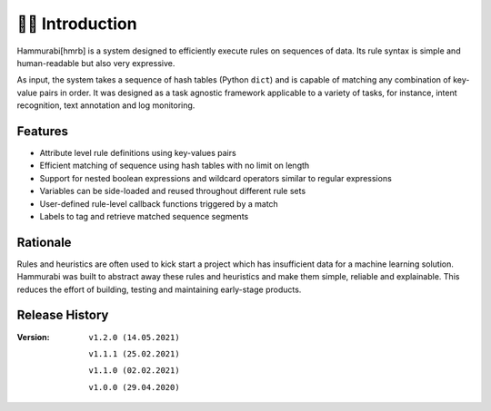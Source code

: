 👩‍🏫 Introduction
====================
Hammurabi[hmrb] is a system designed to efficiently execute rules on sequences of data. Its rule syntax is simple and human-readable but also very expressive.

As input, the system takes a sequence of hash tables (Python ``dict``) and is capable of matching any combination of key-value pairs in order. It was designed as a task agnostic framework applicable to a variety of tasks, for instance, intent recognition, text annotation and log monitoring.

Features
---------

- Attribute level rule definitions using key-values pairs
- Efficient matching of sequence using hash tables with no limit on length
- Support for nested boolean expressions and wildcard operators similar to regular expressions
- Variables can be side-loaded and reused throughout different rule sets
- User-defined rule-level callback functions triggered by a match
- Labels to tag and retrieve matched sequence segments

Rationale
----------
Rules and heuristics are often used to kick start a project which has insufficient data for a machine learning solution. Hammurabi was built to abstract away these rules and heuristics and make them simple, reliable and explainable. This reduces the effort of building, testing and maintaining early-stage products.


Release History
---------------
:Version: ``v1.2.0 (14.05.2021)``

          ``v1.1.1 (25.02.2021)``

          ``v1.1.0 (02.02.2021)``

          ``v1.0.0 (29.04.2020)``
